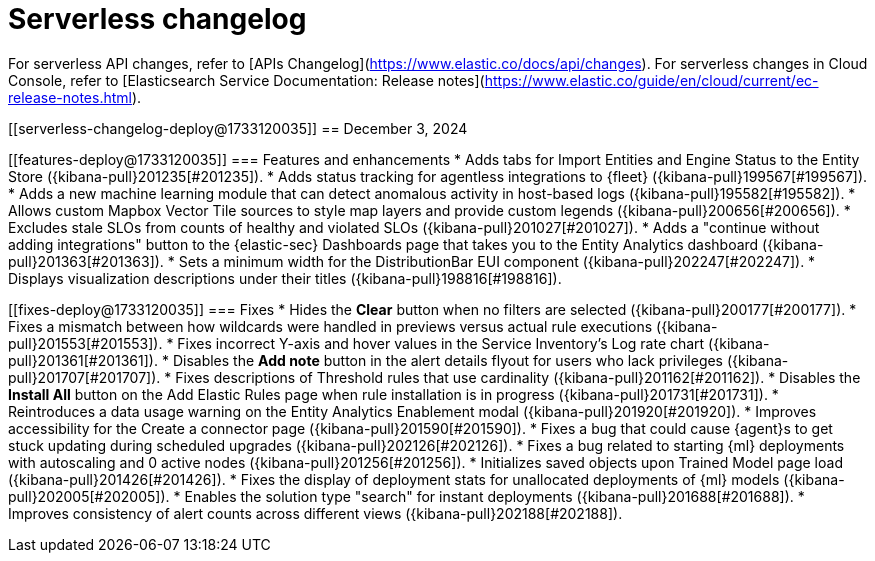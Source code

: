 [[serverless-changelog]]
[chapter]
= Serverless changelog

For serverless API changes, refer to [APIs Changelog](https://www.elastic.co/docs/api/changes).
For serverless changes in Cloud Console, refer to [Elasticsearch Service Documentation: Release notes](https://www.elastic.co/guide/en/cloud/current/ec-release-notes.html).

[[serverless-changelog-deploy@1733120035]]
== December 3, 2024

[discrete]
[[features-deploy@1733120035]]
=== Features and enhancements
* Adds tabs for Import Entities and Engine Status to the Entity Store ({kibana-pull}201235[#201235]).
* Adds status tracking for agentless integrations to {fleet} ({kibana-pull}199567[#199567]).
* Adds a new machine learning module that can detect anomalous activity in host-based logs ({kibana-pull}195582[#195582]).
* Allows custom Mapbox Vector Tile sources to style map layers and provide custom legends ({kibana-pull}200656[#200656]).
* Excludes stale SLOs from counts of healthy and violated SLOs ({kibana-pull}201027[#201027]).
* Adds a "continue without adding integrations" button to the {elastic-sec} Dashboards page that takes you to the Entity Analytics dashboard ({kibana-pull}201363[#201363]).
* Sets a minimum width for the DistributionBar EUI component ({kibana-pull}202247[#202247]).
* Displays visualization descriptions under their titles ({kibana-pull}198816[#198816]).

[discrete]
[[fixes-deploy@1733120035]]
=== Fixes
* Hides the *Clear* button when no filters are selected ({kibana-pull}200177[#200177]).
* Fixes a mismatch between how wildcards were handled in previews versus actual rule executions ({kibana-pull}201553[#201553]).
* Fixes incorrect Y-axis and hover values in the Service Inventory's Log rate chart ({kibana-pull}201361[#201361]).
* Disables the *Add note* button in the alert details flyout for users who lack privileges ({kibana-pull}201707[#201707]).
* Fixes descriptions of Threshold rules that use cardinality ({kibana-pull}201162[#201162]).
* Disables the *Install All* button on the Add Elastic Rules page when rule installation is in progress ({kibana-pull}201731[#201731]).
* Reintroduces a data usage warning on the Entity Analytics Enablement modal ({kibana-pull}201920[#201920]).
* Improves accessibility for the Create a connector page ({kibana-pull}201590[#201590]).
* Fixes a bug that could cause {agent}s to get stuck updating during scheduled upgrades ({kibana-pull}202126[#202126]).
* Fixes a bug related to starting {ml} deployments with autoscaling and 0 active nodes ({kibana-pull}201256[#201256]).
* Initializes saved objects upon Trained Model page load ({kibana-pull}201426[#201426]).
* Fixes the display of deployment stats for unallocated deployments of {ml} models ({kibana-pull}202005[#202005]).
* Enables the solution type "search" for instant deployments ({kibana-pull}201688[#201688]).
* Improves consistency of alert counts across different views ({kibana-pull}202188[#202188]).